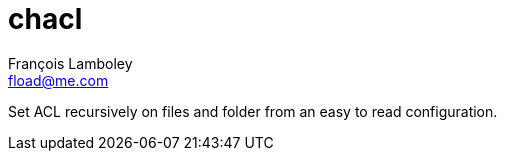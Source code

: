 = chacl
François Lamboley <fload@me.com>

Set ACL recursively on files and folder from an easy to read configuration.
